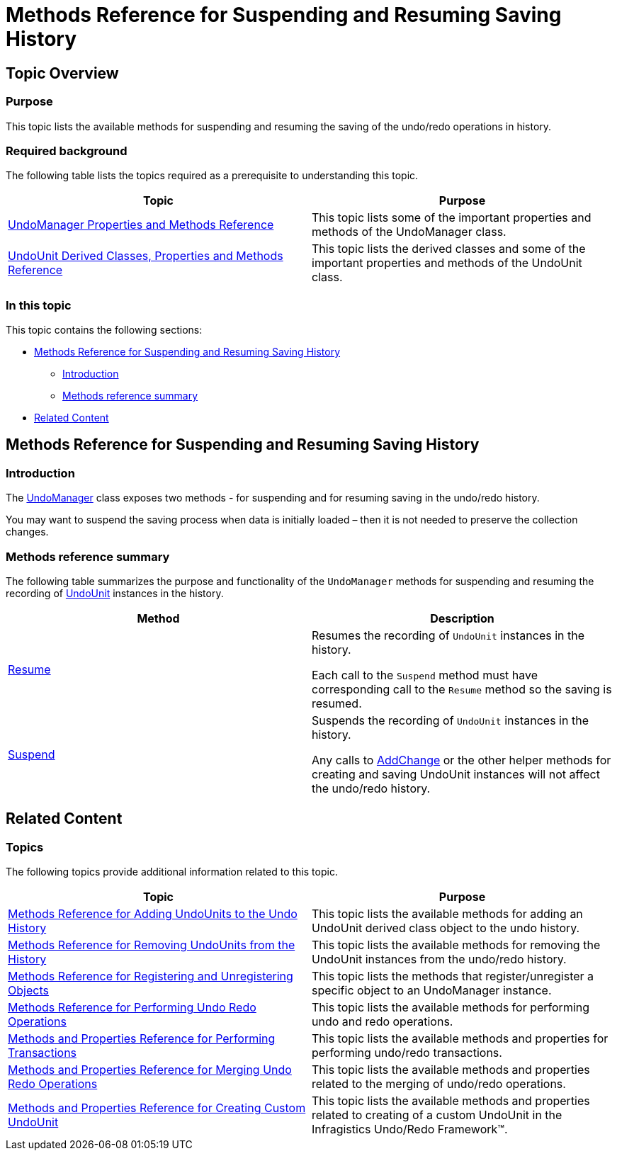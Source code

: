﻿////

|metadata|
{
    "name": "methods-reference-for-suspending-and-resuming-saving-history",
    "controlName": [],
    "tags": ["API","Commands","Editing","Getting Started","How Do I"],
    "guid": "c3db4b89-ce20-4c21-a406-5767383dcadf",  
    "buildFlags": [],
    "createdOn": "2012-09-06T12:08:35.3650125Z"
}
|metadata|
////

= Methods Reference for Suspending and Resuming Saving History

== Topic Overview

=== Purpose

This topic lists the available methods for suspending and resuming the saving of the undo/redo operations in history.

=== Required background

The following table lists the topics required as a prerequisite to understanding this topic.

[options="header", cols="a,a"]
|====
|Topic|Purpose

| link:undomanager-properties-and-methods-reference.html[UndoManager Properties and Methods Reference]
|This topic lists some of the important properties and methods of the UndoManager class.

| link:undounit-derived-classes-properties-and-methods-reference.html[UndoUnit Derived Classes, Properties and Methods Reference]
|This topic lists the derived classes and some of the important properties and methods of the UndoUnit class.

|====

=== In this topic

This topic contains the following sections:

* <<_Ref320867189, Methods Reference for Suspending and Resuming Saving History >>
** <<_Ref320867284,Introduction>>
** <<_Ref320867289,Methods reference summary>>

* <<_Ref320867197, Related Content >>

[[_Ref320867189]]
== Methods Reference for Suspending and Resuming Saving History

[[_Ref320867284]]

=== Introduction

The link:{ApiPlatform}undo{ApiVersion}~infragistics.undo.undomanager_members.html[UndoManager] class exposes two methods - for suspending and for resuming saving in the undo/redo history.

You may want to suspend the saving process when data is initially loaded – then it is not needed to preserve the collection changes.

[[_Ref320867289]]

=== Methods reference summary

The following table summarizes the purpose and functionality of the `UndoManager` methods for suspending and resuming the recording of link:{ApiPlatform}undo{ApiVersion}~infragistics.undo.undounit_members.html[UndoUnit] instances in the history.

[options="header", cols="a,a"]
|====
|Method|Description

| link:{ApiPlatform}undo{ApiVersion}~infragistics.undo.undomanager~resume.html[Resume]
|Resumes the recording of `UndoUnit` instances in the history. 

Each call to the `Suspend` method must have corresponding call to the `Resume` method so the saving is resumed.

| link:{ApiPlatform}undo{ApiVersion}~infragistics.undo.undomanager~suspend.html[Suspend]
|Suspends the recording of `UndoUnit` instances in the history. 

Any calls to link:{ApiPlatform}undo{ApiVersion}~infragistics.undo.undomanager~addchange.html[AddChange] or the other helper methods for creating and saving UndoUnit instances will not affect the undo/redo history.

|====

[[_Ref320867197]]
== Related Content

=== Topics

The following topics provide additional information related to this topic.

[options="header", cols="a,a"]
|====
|Topic|Purpose

| link:methods-reference-for-adding-undounits-to-the-undo-history.html[Methods Reference for Adding UndoUnits to the Undo History]
|This topic lists the available methods for adding an UndoUnit derived class object to the undo history.

| link:methods-reference-for-removing-undounits-from-the-history.html[Methods Reference for Removing UndoUnits from the History]
|This topic lists the available methods for removing the UndoUnit instances from the undo/redo history.

| link:methods-reference-for-registering-unregistering-objects.html[Methods Reference for Registering and Unregistering Objects]
|This topic lists the methods that register/unregister a specific object to an UndoManager instance.

| link:methods-reference-for-performing-undo-redo-operations.html[Methods Reference for Performing Undo Redo Operations]
|This topic lists the available methods for performing undo and redo operations.

| link:methods-and-properties-reference-for-performing-transactions.html[Methods and Properties Reference for Performing Transactions]
|This topic lists the available methods and properties for performing undo/redo transactions.

| link:methods-and-properties-reference-for-merging-undoredo-operations.html[Methods and Properties Reference for Merging Undo Redo Operations]
|This topic lists the available methods and properties related to the merging of undo/redo operations.

| link:methods-and-properties-reference-for-creating-custom-undounit.html[Methods and Properties Reference for Creating Custom UndoUnit]
|This topic lists the available methods and properties related to creating of a custom UndoUnit in the Infragistics Undo/Redo Framework™.

|====